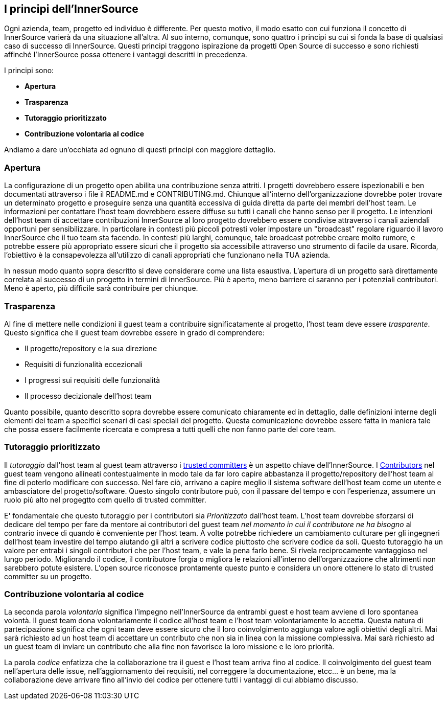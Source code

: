 == I principi dell'InnerSource
Ogni azienda, team, progetto ed individuo è differente.
Per questo motivo, il modo esatto con cui funziona il concetto di InnerSource varierà da una situazione all'altra.
Al suo interno, comunque, sono quattro i principi su cui si fonda la base di qualsiasi caso di successo di InnerSource.
Questi principi traggono ispirazione da progetti Open Source di successo e sono richiesti affinché l'InnerSource possa ottenere i vantaggi descritti in precedenza.

I principi sono:

* *Apertura*
* *Trasparenza*
* *Tutoraggio prioritizzato*
* *Contribuzione volontaria al codice*

Andiamo a dare un'occhiata ad ognuno di questi principi con maggiore dettaglio.

=== Apertura
La configurazione di un progetto open abilita una contribuzione senza attriti.
I progetti dovrebbero essere ispezionabili e ben documentati attraverso i file il README.md e CONTRIBUTING.md. 
Chiunque all'interno dell'organizzazione dovrebbe poter trovare un determinato progetto e proseguire senza una quantità eccessiva di guida diretta da parte dei membri dell'host team.
Le informazioni per contattare l'host team dovrebbero essere diffuse su tutti i canali che hanno senso per il progetto. 
Le intenzioni dell'host team di accettare contribuzioni InnerSource al loro progetto dovrebbero essere condivise attraverso i canali aziendali opportuni per sensibilizzare.
In particolare in contesti più piccoli potresti voler impostare un "broadcast" regolare riguardo il lavoro InnerSource che il tuo team sta facendo. 
In contesti più larghi, comunque, tale broadcast potrebbe creare molto rumore, e potrebbe essere più appropriato essere sicuri che il progetto sia accessibile attraverso uno strumento di facile da usare.
Ricorda, l'obiettivo è la consapevolezza all'utilizzo di canali appropriati che funzionano nella TUA azienda.

In nessun modo quanto sopra descritto si deve considerare come una lista esaustiva.
L'apertura di un progetto sarà direttamente correlata al successo di un progetto in termini di InnerSource.
Più è aperto, meno barriere ci saranno per i potenziali contributori.
Meno è aperto, più difficile sarà contribuire per chiunque.

=== Trasparenza

Al fine di mettere nelle condizioni il guest team a contribuire significatamente al progetto, l'host team deve essere _trasparente_.
Questo significa che il guest team dovrebbe essere in grado di comprendere:

* Il progetto/repository e la sua direzione
* Requisiti di funzionalità eccezionali
* I progressi sui requisiti delle funzionalità
* Il processo decizionale dell'host team

Quanto possibile, quanto descritto sopra dovrebbe essere comunicato chiaramente ed in dettaglio, dalle definizioni interne degli elementi dei team a specifici scenari di casi speciali del progetto.
Questa comunicazione dovrebbe essere fatta in maniera tale che possa essere facilmente ricercata e compresa a tutti quelli che non fanno parte del core team.

=== Tutoraggio prioritizzato

Il _tutoraggio_ dall'host team al guest team attraverso i https://innersourcecommons.org/learn/learning-path/trusted-committer[trusted committers] è un aspetto chiave dell'InnerSource.
I https://innersourcecommons.org/learn/learning-path/contributor[Contributors] nel guest team vengono allineati contestualmente in modo tale da far loro capire abbastanza il progetto/repository dell'host team al fine di poterlo modificare con successo.
Nel fare ciò, arrivano a capire meglio il sistema software dell'host team come un utente e ambasciatore del progetto/software.
Questo singolo contributore può, con il passare del tempo e con l'esperienza, assumere un ruolo più alto nel progegtto com quello di trusted committer.

E' fondamentale che questo tutoraggio per i contributori sia _Prioritizzato_ dall'host team.
L'host team dovrebbe sforzarsi di dedicare del tempo per fare da mentore ai contributori del guest team _nel momento in cui il contributore ne ha bisogno_ al contrario invece di quando è conveniente per l'host team.
A volte potrebbe richiedere un cambiamento culturare per gli ingegneri dell'host team investire del tempo aiutando gli altri a scrivere codice piuttosto che scrivere codice da soli.
Questo tutoraggio ha un valore per entrabi i singoli contributori che per l'host team, e vale la pena farlo bene.
Si rivela reciprocamente vantaggioso nel lungo periodo. Migliorando il codice, il contributore forgia o migliora le relazioni all'interno dell'organizzazione che altrimenti non sarebbero potute esistere.
L'open source riconosce prontamente questo punto e considera un onore ottenere lo stato di trusted committer su un progetto.

=== Contribuzione volontaria al codice
La seconda parola _volontaria_ significa l'impegno nell'InnerSource da entrambi guest e host team avviene di loro spontanea volontà.
Il guest team dona volontariamente il codice all'host team e l'host team volontariamente lo accetta.
Questa natura di partecipazione significa che ogni team deve essere sicuro che il loro coinvolgimento aggiunga valore agli obiettivi degli altri.
Mai sarà richiesto ad un host team di accettare un contributo che non sia in linea con la missione complessiva.
Mai sarà richiesto ad un guest team di inviare un contributo che alla fine non favorisce la loro missione e le loro priorità.

La parola _codice_ enfatizza che la collaborazione tra il guest e l'host team arriva fino al codice.
Il coinvolgimento del guest team nell'apertura delle issue, nell'aggiornamento dei requisiti, nel correggere la documentazione, etcc... è un bene, ma la collaborazione deve arrivare fino all'invio del codice per ottenere tutti i vantaggi di cui abbiamo discusso.